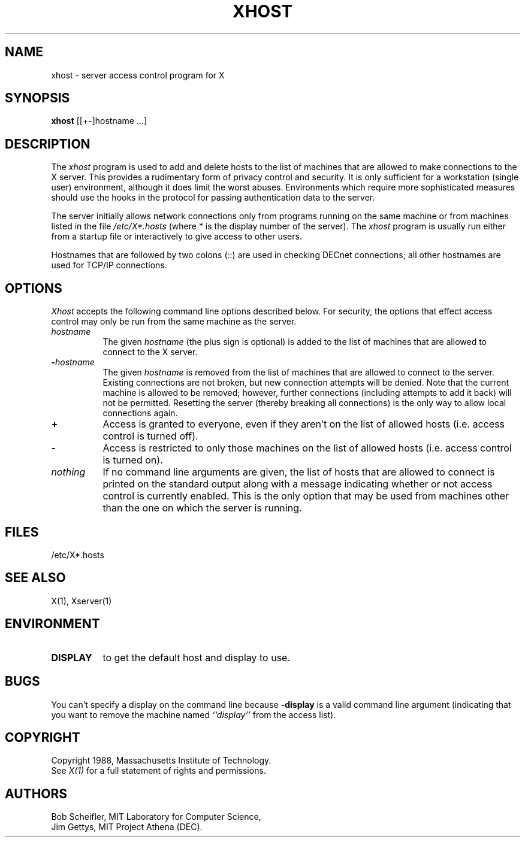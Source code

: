 .TH XHOST 1 "Release 4" "X Version 11"
.SH NAME
xhost - server access control program for X
.SH SYNOPSIS
.B xhost
[[+-]hostname ...]
.SH DESCRIPTION
The \fIxhost\fP program 
is used to add and delete hosts to the list of machines that are allowed
to make connections to the X server.  This provides a rudimentary form of
privacy control and security.  It is only sufficient for a workstation 
(single user) environment, although it does limit the worst abuses.  Environments
which require more sophisticated measures should use the hooks in the
protocol for passing authentication data to the server.
.PP
The server initially allows network connections 
only from programs running on the same machine or from machines listed in
the file \fI/etc/X*.hosts\fP (where * is the display number of the server).
The \fIxhost\fP program is usually run either from a startup file
or interactively to give access to other users.
.PP
Hostnames that are followed by two colons (::) are used in checking DECnet
connections; all other hostnames are used for TCP/IP connections.
.SH OPTIONS
\fIXhost\fP accepts the following command line options described below.  For
security, the options that effect access control may only be run from the
same machine as the server.
.TP 8
.BI "\[\+\]" "hostname"
The given \fIhostname\fP (the plus sign is optional)
is added to the list of machines that are allowed to
connect to the X server.
.TP 8
.BI \- "hostname"
The given \fIhostname\fP is removed from the list of machines that are allowed
to connect to the server.  Existing connections are not broken, but new
connection attempts will be denied.
Note that the current machine is allowed to be removed; however, further
connections (including attempts to add it back) will not be permitted.
Resetting the server (thereby breaking all connections) 
is the only way to allow local connections again.
.TP 8
.B \+
Access is granted to everyone, even if they aren't on the list of allowed hosts
(i.e. access control is turned off).
.TP 8
.B \-
Access is restricted to only those machines on the list of allowed hosts
(i.e. access control is turned on).
.TP 8
.I nothing
If no command line arguments are given, the list of hosts that are allowed
to connect is printed on the standard output along with a message indicating
whether or not access control is currently enabled.  This is the only option that
may be used from machines other than the one on which the server is
running.
.SH FILES
/etc/X*.hosts
.SH "SEE ALSO"
X(1), Xserver(1)
.SH ENVIRONMENT
.TP 8
.B DISPLAY
to get the default host and display to use.
.SH BUGS
.PP
You can't specify a display on the command line because
.B \-display 
is a valid command line argument (indicating that you want
to remove the machine named 
.I ``display''
from the access list).
.SH COPYRIGHT
Copyright 1988, Massachusetts Institute of Technology.
.br
See \fIX(1)\fP for a full statement of rights and permissions.
.SH AUTHORS
Bob Scheifler, MIT Laboratory for Computer Science,
.br
Jim Gettys, MIT Project Athena (DEC).
